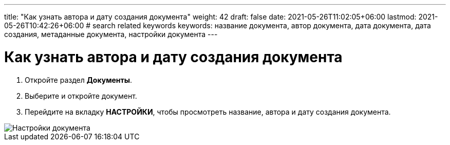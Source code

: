 ---
title: "Как узнать автора и дату создания документа"
weight: 42
draft: false
date: 2021-05-26T11:02:05+06:00
lastmod: 2021-05-26T10:42:26+06:00
# search related keywords
keywords: название документа, автор документа, дата документа, дата создания, метаданные документа, настройки документа
---

= Как узнать автора и дату создания документа

. Откройте раздел *Документы*.
. Выберите и откройте документ.
. Перейдите на вкладку *НАСТРОЙКИ*, чтобы просмотреть название, автора и дату создания документа.

image::\documents\doc_metadata\doc_settings.gif[Настройки документа]
